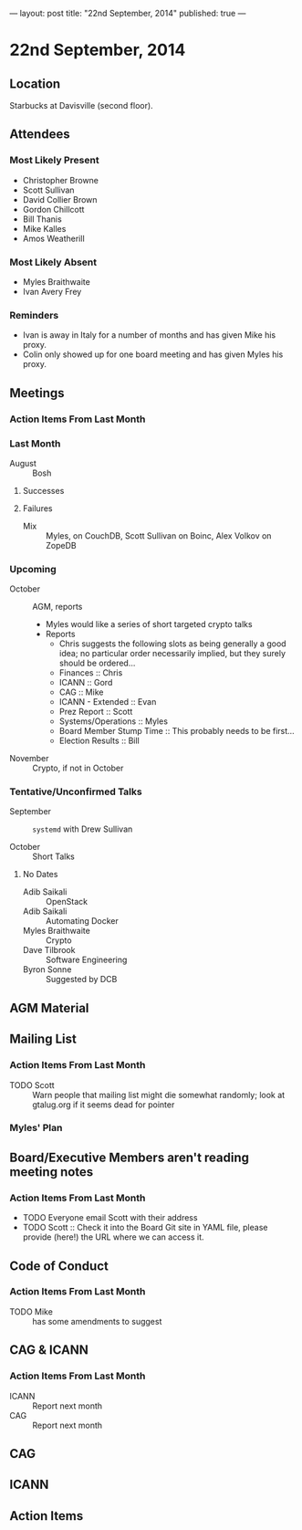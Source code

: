 ---
layout: post
title: "22nd September, 2014"
published: true
---

* 22nd September, 2014

** Location

Starbucks at Davisville (second floor).

** Attendees

*** Most Likely Present
- Christopher Browne
- Scott Sullivan
- David Collier Brown
- Gordon Chillcott
- Bill Thanis
- Mike Kalles
- Amos Weatherill

*** Most Likely Absent

- Myles Braithwaite
- Ivan Avery Frey

*** Reminders

- Ivan is away in Italy for a number of months and has given Mike his proxy.
- Colin only showed up for one board meeting and has given Myles his proxy.

** Meetings

*** Action Items From Last Month

*** Last Month

- August :: Bosh

**** Successes

**** Failures


- Mix :: Myles, on CouchDB, Scott Sullivan on Boinc, Alex Volkov on ZopeDB

*** Upcoming

- October :: AGM, reports
  - Myles would like a series of short targeted crypto talks
  - Reports
    - Chris suggests the following slots as being generally a good
      idea; no particular order necessarily implied, but they surely
      should be ordered...
    - Finances :: Chris
    - ICANN :: Gord
    - CAG :: Mike
    - ICANN - Extended :: Evan
    - Prez Report :: Scott
    - Systems/Operations :: Myles
    - Board Member Stump Time :: This probably needs to be first...
    - Election Results :: Bill

- November :: Crypto, if not in October

*** Tentative/Unconfirmed Talks

- September :: ~systemd~ with Drew Sullivan

- October :: Short Talks

**** No Dates

- Adib Saikali :: OpenStack
- Adib Saikali :: Automating Docker
- Myles Braithwaite :: Crypto
- Dave Tilbrook :: Software Engineering
- Byron Sonne :: Suggested by DCB

** AGM Material

** Mailing List

*** Action Items From Last Month

- TODO Scott :: Warn people that mailing list might die somewhat randomly; look at gtalug.org if it seems dead for pointer
      
*** Myles' Plan

** Board/Executive Members aren't reading meeting notes

*** Action Items From Last Month
- TODO Everyone email Scott with their address
- TODO Scott :: Check it into the Board Git site in YAML file, please provide (here!) the URL where we can access it.

** Code of Conduct
*** Action Items From Last Month
- TODO Mike :: has some amendments to suggest

** CAG & ICANN
*** Action Items From Last Month
- ICANN :: Report next month
- CAG :: Report next month

** CAG

** ICANN

** Action Items


